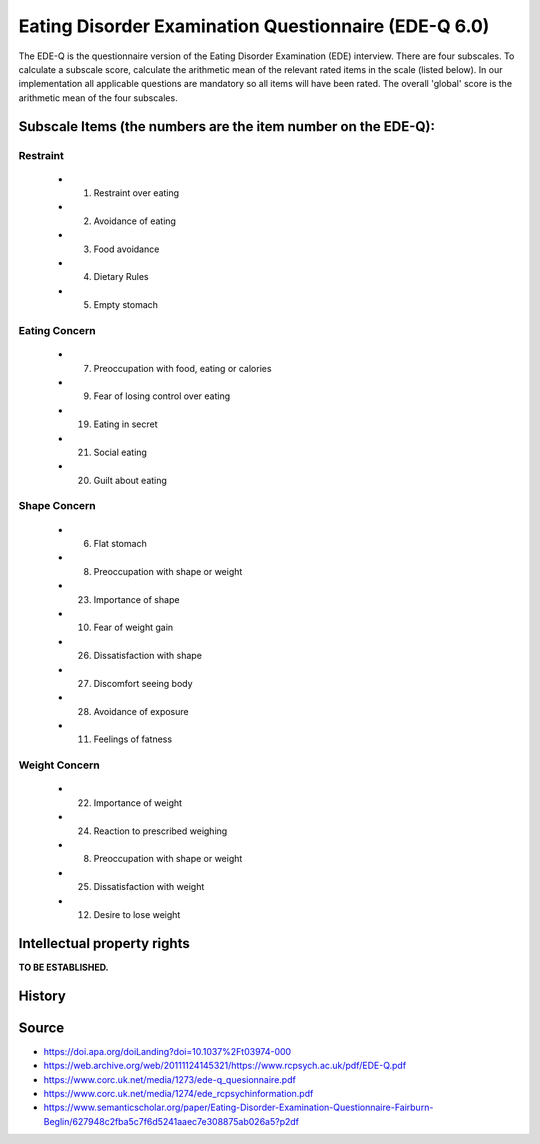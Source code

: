 ..  docs/source/tasks/edeq.rst

..  Copyright (C) 2012, University of Cambridge, Department of Psychiatry.
    Created by Rudolf Cardinal (rnc1001@cam.ac.uk).
    .
    This file is part of CamCOPS.
    .
    CamCOPS is free software: you can redistribute it and/or modify
    it under the terms of the GNU General Public License as published by
    the Free Software Foundation, either version 3 of the License, or
    (at your option) any later version.
    .
    CamCOPS is distributed in the hope that it will be useful,
    but WITHOUT ANY WARRANTY; without even the implied warranty of
    MERCHANTABILITY or FITNESS FOR A PARTICULAR PURPOSE. See the
    GNU General Public License for more details.
    .
    You should have received a copy of the GNU General Public License
    along with CamCOPS. If not, see <http://www.gnu.org/licenses/>.


.. _edeq:



Eating Disorder Examination Questionnaire (EDE-Q 6.0)
-----------------------------------------------------

The EDE-Q is the questionnaire version of the Eating Disorder Examination (EDE)
interview. There are four subscales. To calculate a subscale score, calculate
the arithmetic mean of the relevant rated items in the scale (listed below). In
our implementation all applicable questions are mandatory so all items will have
been rated. The overall 'global' score is the arithmetic mean of the four
subscales.

Subscale Items (the numbers are the item number on the EDE-Q):
~~~~~~~~~~~~~~~~~~~~~~~~~~~~~~~~~~~~~~~~~~~~~~~~~~~~~~~~~~~~~~

Restraint
^^^^^^^^^
    - 1. Restraint over eating
    - 2. Avoidance of eating
    - 3. Food avoidance
    - 4. Dietary Rules
    - 5. Empty stomach

Eating Concern
^^^^^^^^^^^^^^
    - 7. Preoccupation with food, eating or calories
    - 9. Fear of losing control over eating
    - 19. Eating in secret
    - 21. Social eating
    - 20. Guilt about eating

Shape Concern
^^^^^^^^^^^^^
    - 6. Flat stomach
    - 8. Preoccupation with shape or weight
    - 23. Importance of shape
    - 10. Fear of weight gain
    - 26. Dissatisfaction with shape
    - 27. Discomfort seeing body
    - 28. Avoidance of exposure
    - 11. Feelings of fatness

Weight Concern
^^^^^^^^^^^^^^
    - 22. Importance of weight
    - 24. Reaction to prescribed weighing
    - 8. Preoccupation with shape or weight
    - 25. Dissatisfaction with weight
    - 12. Desire to lose weight


Intellectual property rights
~~~~~~~~~~~~~~~~~~~~~~~~~~~~

**TO BE ESTABLISHED.**


History
~~~~~~~

Source
~~~~~~


- https://doi.apa.org/doiLanding?doi=10.1037%2Ft03974-000
- https://web.archive.org/web/20111124145321/https://www.rcpsych.ac.uk/pdf/EDE-Q.pdf
- https://www.corc.uk.net/media/1273/ede-q_quesionnaire.pdf
- https://www.corc.uk.net/media/1274/ede_rcpsychinformation.pdf
- https://www.semanticscholar.org/paper/Eating-Disorder-Examination-Questionnaire-Fairburn-Beglin/627948c2fba5c7f6d5241aaec7e308875ab026a5?p2df
